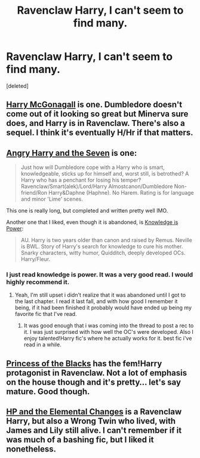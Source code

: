 #+TITLE: Ravenclaw Harry, I can't seem to find many.

* Ravenclaw Harry, I can't seem to find many.
:PROPERTIES:
:Score: 11
:DateUnix: 1398384416.0
:DateShort: 2014-Apr-25
:FlairText: Request
:END:
[deleted]


** [[https://www.fanfiction.net/s/3160475/1/Harry_McGonagall][Harry McGonagall]] is one. Dumbledore doesn't come out of it looking so great but Minerva sure does, and Harry is in Ravenclaw. There's also a sequel. I think it's eventually H/Hr if that matters.
:PROPERTIES:
:Author: yetioverthere
:Score: 6
:DateUnix: 1398429305.0
:DateShort: 2014-Apr-25
:END:


** [[https://www.fanfiction.net/s/9750991/1/Angry-Harry-and-the-Seven][Angry Harry and the Seven]] is one:

#+begin_quote
  Just how will Dumbledore cope with a Harry who is smart, knowledgeable, sticks up for himself and, worst still, is betrothed? A Harry who has a penchant for losing his temper? Ravenclaw/Smart(alek)/Lord/Harry Almostcanon/Dumbledore Non-friend/Ron Harry&Daphne (Haphne). No Harem. Rating is for language and minor 'Lime' scenes.
#+end_quote

This one is really long, but completed and written pretty well IMO.

Another one that I liked, even though it is abandoned, is [[https://www.fanfiction.net/s/5142565/1/Knowledge-is-Power][Knowledge is Power]]:

#+begin_quote
  AU. Harry is two years older than canon and raised by Remus. Neville is BWL. Story of Harry's search for knowledge to cure his mother. Snarky characters, witty humor, Quidditch, deeply developed OCs. Harry/Fleur.
#+end_quote
:PROPERTIES:
:Author: jaysrule24
:Score: 5
:DateUnix: 1398441857.0
:DateShort: 2014-Apr-25
:END:

*** I just read knowledge is power. It was a very good read. I would highly recommend it.
:PROPERTIES:
:Author: OilersRiders15
:Score: 1
:DateUnix: 1398482311.0
:DateShort: 2014-Apr-26
:END:

**** Yeah, I'm still upset i didn't realize that it was abandoned until I got to the last chapter. I read it last fall, and with how good I remember it being, if it had been finished it probably would have ended up being my favorite fic that I've read.
:PROPERTIES:
:Author: jaysrule24
:Score: 1
:DateUnix: 1398482852.0
:DateShort: 2014-Apr-26
:END:

***** It was good enough that i was coming into the thread to post a rec to it. I was just surprised with how well the OC's were developed. Also I enjoy talented!Harry fic's where he actually works for it. best fic i've read in a while.
:PROPERTIES:
:Author: OilersRiders15
:Score: 1
:DateUnix: 1398490365.0
:DateShort: 2014-Apr-26
:END:


** [[https://www.fanfiction.net/s/8233291/1/Princess-of-the-Blacks][Princess of the Blacks]] has the fem!Harry protagonist in Ravenclaw. Not a lot of emphasis on the house though and it's pretty... let's say mature. Good though.
:PROPERTIES:
:Author: just_helping
:Score: 3
:DateUnix: 1398428259.0
:DateShort: 2014-Apr-25
:END:


** [[https://www.fanfiction.net/s/7863744/39/Harry-Potter-and-the-Elemental-Changes][HP and the Elemental Changes]] is a Ravenclaw Harry, but also a Wrong Twin who lived, with James and Lily still alive. I can't remember if it was much of a bashing fic, but I liked it nonetheless.
:PROPERTIES:
:Author: ThisIsForYouSir
:Score: 3
:DateUnix: 1398429127.0
:DateShort: 2014-Apr-25
:END:
